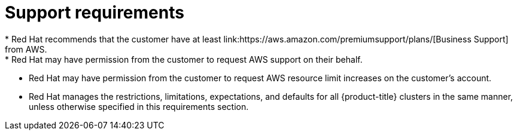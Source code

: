 // Module included in the following assemblies:
//
// * rosa_planning/rosa-sts-aws-prereqs.adoc
:_mod-docs-content-type: CONCEPT
[id="rosa-support-requirements_{context}"]
= Support requirements
* Red Hat recommends that the customer have at least link:https://aws.amazon.com/premiumsupport/plans/[Business Support] from AWS.
* Red Hat may have permission from the customer to request AWS support on their behalf.
* Red Hat may have permission from the customer to request AWS resource limit increases on the customer's account.
* Red Hat manages the restrictions, limitations, expectations, and defaults for all {product-title} clusters in the same manner, unless otherwise specified in this requirements section.
